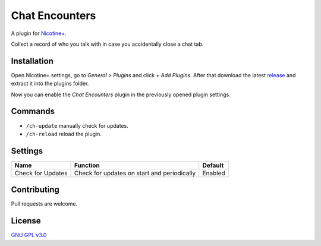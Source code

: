 Chat Encounters
============

A plugin for `Nicotine+`_.

Collect a record of who you talk with in case you accidentally close a chat tab.


Installation
------------

Open Nicotine+ settings, go to *General > Plugins* and click *+ Add
Plugins*. After that download the latest `release`_ and extract it into
the plugins folder.

Now you can enable the *Chat Encounters* plugin in the previously
opened plugin settings.


Commands
--------

- ``/ch-update`` manually check for updates.
- ``/ch-reload`` reload the plugin.


Settings
--------

+---------------------+-----------------------------------------------------------------------------------------+----------------------------------------------------------------------+
| Name                | Function                                                                                | Default                                                              |
+=====================+=========================================================================================+======================================================================+
| Check for Updates   | Check for updates on start and periodically                                             | Enabled                                                              |
+---------------------+-----------------------------------------------------------------------------------------+----------------------------------------------------------------------+


Contributing
------------

Pull requests are welcome.


License
-------

`GNU GPL v3.0`_

.. _Nicotine+: https://nicotine-plus.github.io/nicotine-plus/
.. _release: https://github.com/Nachtalb/chat_encounters/releases
.. _GNU GPL v3.0: https://github.com/Nachtalb/chat_encounters/blob/master/LICENSE

